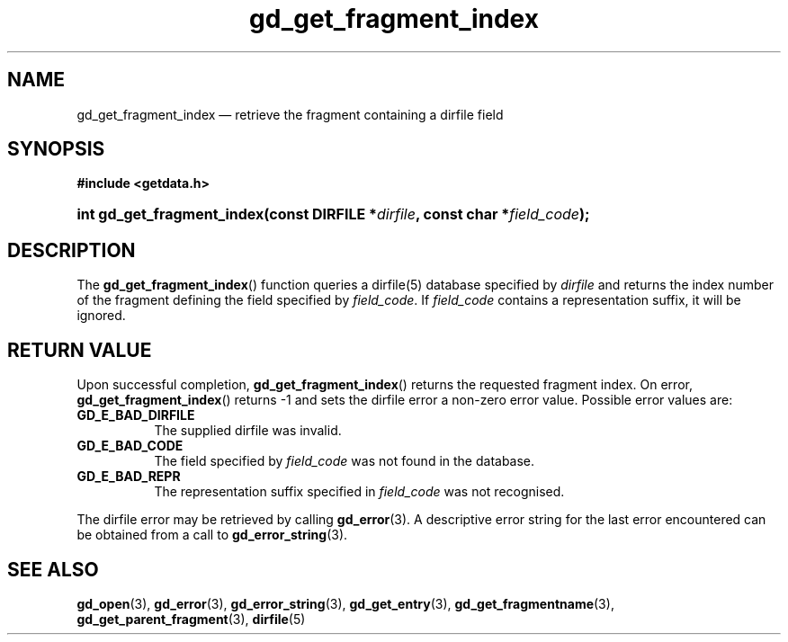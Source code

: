.\" gd_get_fragment_index.3.  The gd_get_fragment_index man page.
.\"
.\" (C) 2008, 2009, 2010 D. V. Wiebe
.\"
.\""""""""""""""""""""""""""""""""""""""""""""""""""""""""""""""""""""""""
.\"
.\" This file is part of the GetData project.
.\"
.\" Permission is granted to copy, distribute and/or modify this document
.\" under the terms of the GNU Free Documentation License, Version 1.2 or
.\" any later version published by the Free Software Foundation; with no
.\" Invariant Sections, with no Front-Cover Texts, and with no Back-Cover
.\" Texts.  A copy of the license is included in the `COPYING.DOC' file
.\" as part of this distribution.
.\"
.TH gd_get_fragment_index 3 "25 May 2010" "Version 0.7.0" "GETDATA"
.SH NAME
gd_get_fragment_index \(em retrieve the fragment containing a dirfile field
.SH SYNOPSIS
.B #include <getdata.h>
.HP
.nh
.ad l
.BI "int gd_get_fragment_index(const DIRFILE *" dirfile ", const char"
.BI * field_code );
.hy
.ad n
.SH DESCRIPTION
The
.BR gd_get_fragment_index ()
function queries a dirfile(5) database specified by
.I dirfile
and returns the index number of the fragment defining the field specified by
.IR field_code .
If
.I field_code
contains a representation suffix, it will be ignored.
.SH RETURN VALUE
Upon successful completion,
.BR gd_get_fragment_index ()
returns the requested fragment index.  On error,
.BR gd_get_fragment_index ()
returns -1 and sets the dirfile error a non-zero error value.  Possible error
values are:
.TP 8
.B GD_E_BAD_DIRFILE
The supplied dirfile was invalid.
.TP
.B GD_E_BAD_CODE
The field specified by
.I field_code
was not found in the database.
.TP
.B GD_E_BAD_REPR
The representation suffix specified in
.I field_code
was not recognised.
.P
The dirfile error may be retrieved by calling
.BR gd_error (3).
A descriptive error string for the last error encountered can be obtained from
a call to
.BR gd_error_string (3).

.SH SEE ALSO
.BR gd_open (3),
.BR gd_error (3),
.BR gd_error_string (3),
.BR gd_get_entry (3),
.BR gd_get_fragmentname (3),
.BR gd_get_parent_fragment (3),
.BR dirfile (5)
